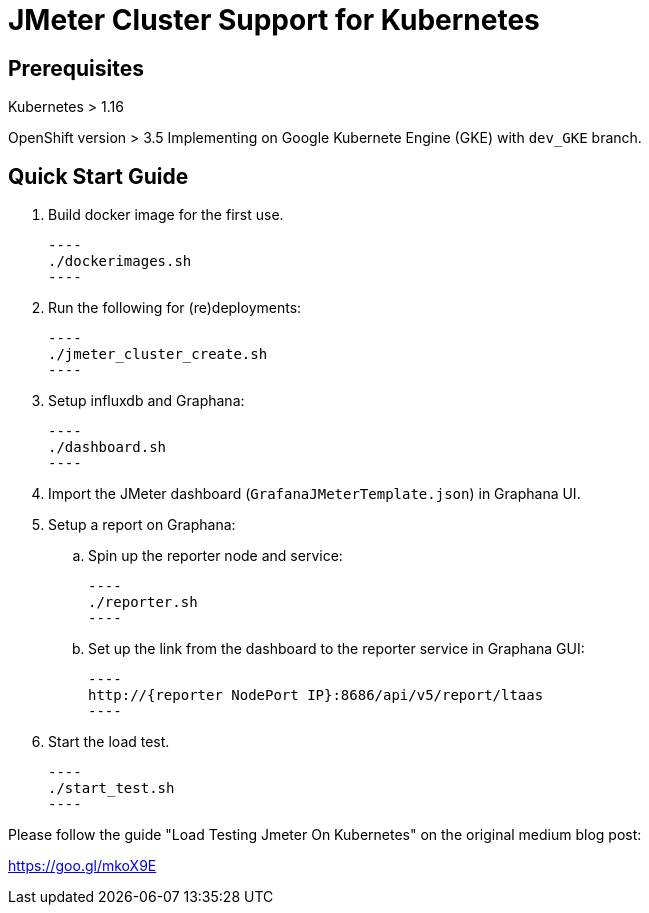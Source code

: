 = JMeter Cluster Support for Kubernetes

== Prerequisites

Kubernetes > 1.16

[.line-through]#OpenShift version > 3.5#
Implementing on Google Kubernete Engine (GKE) with `dev_GKE` branch.

== Quick Start Guide

. Build docker image for the first use.

    ----
    ./dockerimages.sh
    ----

. Run the following for (re)deployments:

    ----
    ./jmeter_cluster_create.sh
    ----

. Setup influxdb and Graphana:

    ----
    ./dashboard.sh
    ----

. Import the JMeter dashboard (`GrafanaJMeterTemplate.json`) in Graphana UI.

. Setup a report on Graphana:
    
    .. Spin up the reporter node and service:

    ----
    ./reporter.sh
    ----
    
    .. Set up the link from the dashboard to the reporter service in Graphana GUI:

    ----
    http://{reporter NodePort IP}:8686/api/v5/report/ltaas
    ----


. Start the load test.

    ----
    ./start_test.sh
    ----

Please follow the guide "Load Testing Jmeter On Kubernetes" on the original medium blog post:

https://goo.gl/mkoX9E

